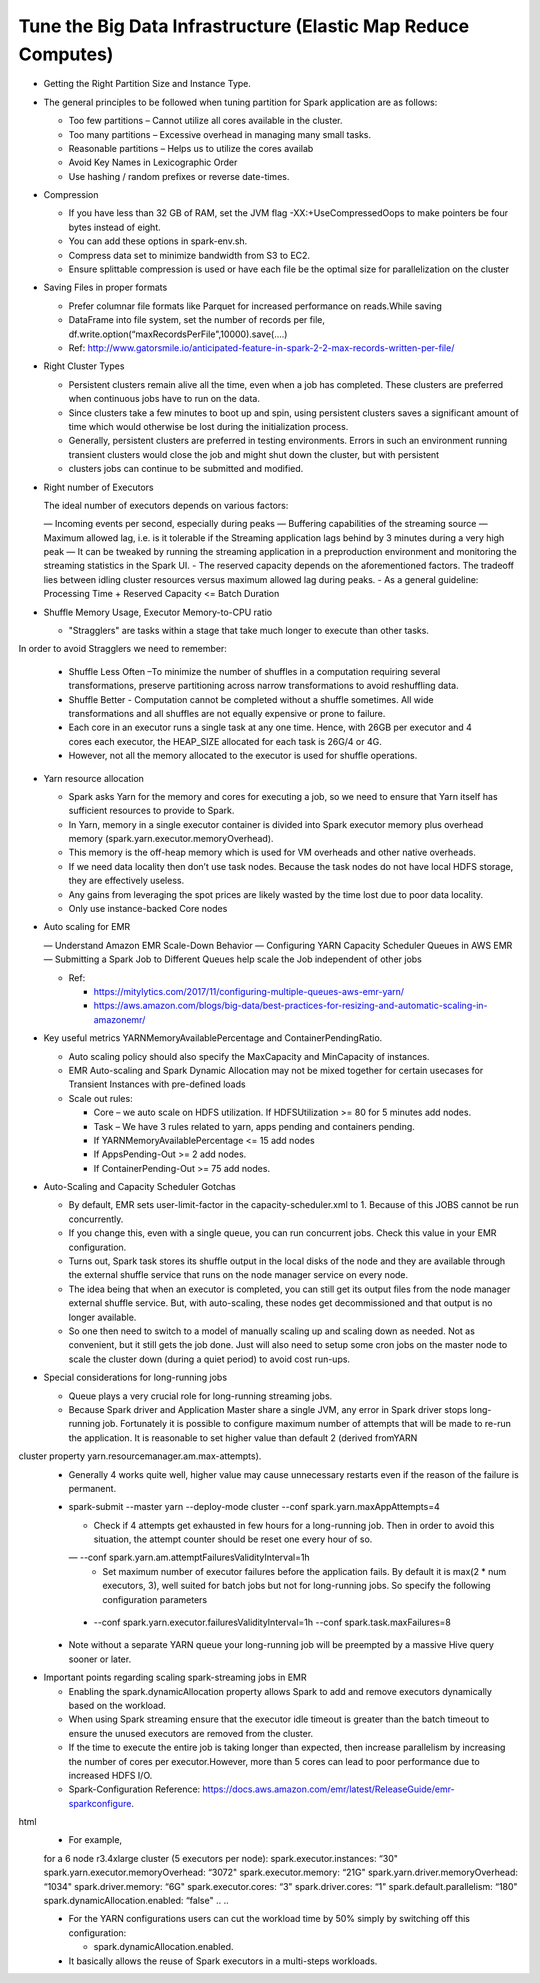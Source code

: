 
Tune the Big Data Infrastructure (Elastic Map Reduce Computes)
====

- Getting the Right Partition Size and Instance Type.

- The general principles to be followed when tuning partition for Spark application are as follows:

  - Too few partitions – Cannot utilize all cores available in the cluster.
  - Too many partitions – Excessive overhead in managing many small tasks.
  - Reasonable partitions – Helps us to utilize the cores availab
  - Avoid Key Names in Lexicographic Order
  - Use hashing / random prefixes or reverse date-times.
  
- Compression

  - If you have less than 32 GB of RAM, set the JVM flag -XX:+UseCompressedOops to make pointers be four bytes instead of eight.
  - You can add these options in spark-env.sh.
  - Compress data set to minimize bandwidth from S3 to EC2.
  - Ensure splittable compression is used or have each file be the optimal size for parallelization on the cluster
  
- Saving Files in proper formats

  - Prefer columnar file formats like Parquet for increased performance on reads.While saving
  - DataFrame into file system, set the number of records per file, df.write.option(“maxRecordsPerFile",10000).save(....)
  - Ref: http://www.gatorsmile.io/anticipated-feature-in-spark-2-2-max-records-written-per-file/
  
- Right Cluster Types

  - Persistent clusters remain alive all the time, even when a job has completed. These clusters are preferred when continuous jobs have to run on the data.
  - Since clusters take a few minutes to boot up and spin, using persistent clusters saves a significant amount of time which would otherwise be lost during the initialization process.
  - Generally, persistent clusters are preferred in testing environments. Errors in such an environment running transient clusters would close the job and might shut down the cluster, but with persistent
  - clusters jobs can continue to be submitted and modified.
  
- Right number of Executors

  The ideal number of executors depends on various factors:

  — Incoming events per second, especially during peaks
  — Buffering capabilities of the streaming source
  — Maximum allowed lag, i.e. is it tolerable if the Streaming application lags behind by 3 minutes during a very high peak
  — It can be tweaked by running the streaming application in a preproduction environment and monitoring the streaming statistics in the Spark UI.
  - The reserved capacity depends on the aforementioned factors. The tradeoff lies between idling cluster resources versus maximum allowed lag during peaks.
  - As a general guideline: Processing Time + Reserved Capacity <= Batch Duration

- Shuffle Memory Usage, Executor Memory-to-CPU ratio

  - "Stragglers" are tasks within a stage that take much longer to execute than other tasks.
In order to avoid Stragglers we need to remember:

  - Shuffle Less Often –To minimize the number of shuffles in a computation requiring several transformations, preserve partitioning across narrow transformations to avoid reshuffling data.
  - Shuffle Better - Computation cannot be completed without a shuffle sometimes. All wide transformations and all shuffles are not equally expensive or prone to failure.
  - Each core in an executor runs a single task at any one time. Hence, with 26GB per executor and 4 cores each executor, the HEAP_SIZE allocated for each task is 26G/4 or 4G.
  - However, not all the memory allocated to the executor is used for shuffle operations.

- Yarn resource allocation

  - Spark asks Yarn for the memory and cores for executing a job, so we need to ensure that Yarn itself has sufficient resources to provide to Spark.
  - In Yarn, memory in a single executor container is divided into Spark executor memory plus overhead memory (spark.yarn.executor.memoryOverhead).
  - This memory is the off-heap memory which is used for VM overheads and other native overheads.
  - If we need data locality then don’t use task nodes. Because the task nodes do not have local HDFS storage, they are effectively useless.
  - Any gains from leveraging the spot prices are likely wasted by the time lost due to poor data locality. 
  - Only use instance-backed Core nodes
  
- Auto scaling for EMR

  — Understand Amazon EMR Scale-Down Behavior
  — Configuring YARN Capacity Scheduler Queues in AWS EMR
  — Submitting a Spark Job to Different Queues help scale the Job independent of other jobs
  
  - Ref: 
  
    - https://mitylytics.com/2017/11/configuring-multiple-queues-aws-emr-yarn/
    - https://aws.amazon.com/blogs/big-data/best-practices-for-resizing-and-automatic-scaling-in-amazonemr/
    
- Key useful metrics YARNMemoryAvailablePercentage and ContainerPendingRatio.

  - Auto scaling policy should also specify the MaxCapacity and MinCapacity of instances.
  - EMR Auto-scaling and Spark Dynamic Allocation may not be mixed together for certain usecases for Transient Instances with pre-defined loads
  - Scale out rules:
  
    - Core – we auto scale on HDFS utilization. If HDFSUtilization >= 80 for 5 minutes add nodes.
    - Task – We have 3 rules related to yarn, apps pending and containers pending.
    - If YARNMemoryAvailablePercentage <= 15 add nodes
    - If AppsPending-Out >= 2 add nodes.
    - If ContainerPending-Out >= 75 add nodes.

- Auto-Scaling and Capacity Scheduler Gotchas

  - By default, EMR sets user-limit-factor in the capacity-scheduler.xml to 1. Because of this JOBS cannot be run concurrently.
  - If you change this, even with a single queue, you can run concurrent jobs. Check this value in your EMR configuration.
  - Turns out, Spark task stores its shuffle output in the local disks of the node and they are available through the external shuffle service that runs on the node manager service on every node.
  - The idea being that when an executor is completed, you can still get its output files from the node manager external shuffle service. But, with auto-scaling, these nodes get decommissioned and that output is no longer available.
  - So one then need to switch to a model of manually scaling up and scaling down as needed. Not as convenient, but it still gets the job done. Just will also need to setup some cron jobs on the master node to scale the cluster down (during a quiet period) to avoid cost run-ups.
  
- Special considerations for long-running jobs

  - Queue plays a very crucial role for long-running streaming jobs.
  - Because Spark driver and Application Master share a single JVM, any error in Spark driver stops long-running job. Fortunately it is possible to configure maximum number of attempts that will be made to re-run the application. It is reasonable to set higher value than default 2 (derived fromYARN
cluster property yarn.resourcemanager.am.max-attempts).
  - Generally 4 works quite well, higher value may cause unnecessary restarts even if the reason of the failure is permanent.
  - spark-submit --master yarn --deploy-mode cluster --conf spark.yarn.maxAppAttempts=4
  
    - Check if 4 attempts get exhausted in few hours for a long-running job. Then in order to avoid this situation, the attempt counter should be reset one every hour of so.
    — --conf spark.yarn.am.attemptFailuresValidityInterval=1h
      - Set maximum number of executor failures before the application fails. By default it is max(2 * num executors, 3), well suited for batch jobs but not for long-running jobs. So specify the following configuration parameters
      
   -  --conf spark.yarn.executor.failuresValidityInterval=1h
      --conf spark.task.maxFailures=8
      
  - Note without a separate YARN queue your long-running job will be preempted by a massive Hive query sooner or later.
 
- Important points regarding scaling spark-streaming jobs in EMR

  - Enabling the spark.dynamicAllocation property allows Spark to add and remove executors dynamically based on the workload.
  - When using Spark streaming ensure that the executor idle timeout is greater than the batch timeout to ensure the unused executors are removed from the cluster.
  - If the time to execute the entire job is taking longer than expected, then increase parallelism by increasing the number of cores per executor.However, more than 5 cores can lead to poor performance due to increased HDFS I/O.
  - Spark-Configuration Reference: https://docs.aws.amazon.com/emr/latest/ReleaseGuide/emr-sparkconfigure.
html
  - For example,
  
  ..
  ..
  for a 6 node r3.4xlarge cluster (5 executors per node):
  spark.executor.instances: “30"
  spark.yarn.executor.memoryOverhead: “3072"
  spark.executor.memory: “21G"
  spark.yarn.driver.memoryOverhead: “1034"
  spark.driver.memory: “6G"
  spark.executor.cores: “3"
  spark.driver.cores: “1"
  spark.default.parallelism: “180"
  spark.dynamicAllocation.enabled: “false"
  ..
  ..

  - For the YARN configurations users can cut the workload time by 50% simply by switching off this configuration:

    - spark.dynamicAllocation.enabled.
    
  - It basically allows the reuse of Spark executors in a multi-steps workloads.
